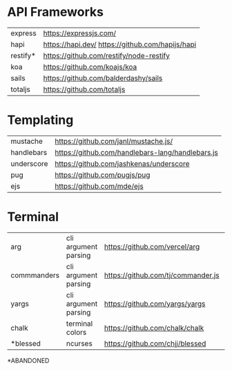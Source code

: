 * API Frameworks
|----------+--------------------------------------------------|
| express  | https://expressjs.com/                           |
| hapi     | https://hapi.dev/ https://github.com/hapijs/hapi |
| restify* | https://github.com/restify/node-restify          |
| koa      | https://github.com/koajs/koa                     |
| sails    | https://github.com/balderdashy/sails             |
| totaljs  | https://github.com/totaljs                       |
|----------+--------------------------------------------------|
* Templating
|------------+--------------------------------------------------|
| mustache   | https://github.com/janl/mustache.js/             |
| handlebars | https://github.com/handlebars-lang/handlebars.js |
| underscore | https://github.com/jashkenas/underscore          |
| pug        | https://github.com/pugjs/pug                     |
| ejs        | https://github.com/mde/ejs                       |
|------------+--------------------------------------------------|
* Terminal
|-------------+----------------------+------------------------------------+----|
| arg         | cli argument parsing | https://github.com/vercel/arg      |  1 |
| commmanders | cli argument parsing | https://github.com/tj/commander.js | 26 |
| yargs       | cli argument parsing | https://github.com/yargs/yargs     | 10 |
| chalk       | terminal colors      | https://github.com/chalk/chalk     | 21 |
| *blessed    | ncurses              | https://github.com/chjj/blessed    | 11 |
|-------------+----------------------+------------------------------------+----|
*ABANDONED

